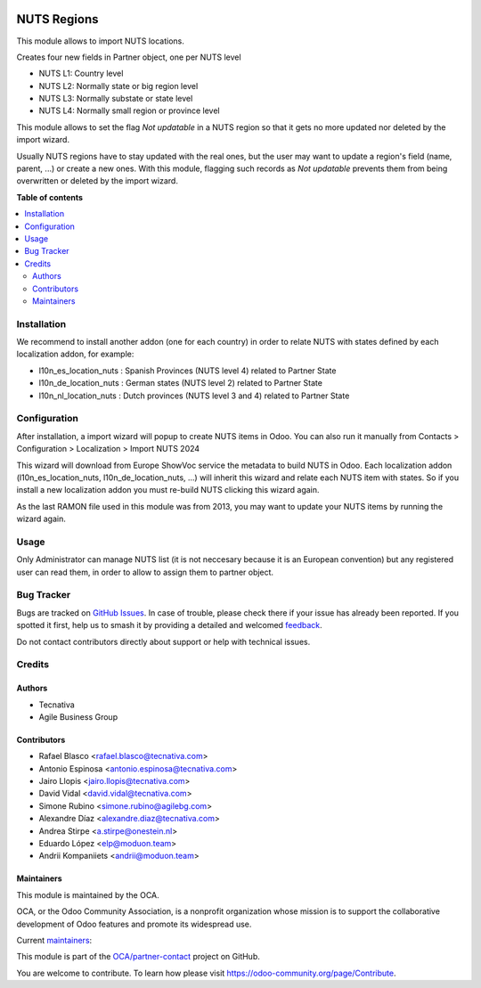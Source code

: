 .. image:: https://odoo-community.org/readme-banner-image
   :target: https://odoo-community.org/get-involved?utm_source=readme
   :alt: Odoo Community Association

============
NUTS Regions
============

.. 
   !!!!!!!!!!!!!!!!!!!!!!!!!!!!!!!!!!!!!!!!!!!!!!!!!!!!
   !! This file is generated by oca-gen-addon-readme !!
   !! changes will be overwritten.                   !!
   !!!!!!!!!!!!!!!!!!!!!!!!!!!!!!!!!!!!!!!!!!!!!!!!!!!!
   !! source digest: sha256:08eb01c9cb0a0a2d0f45d881c0ac372163fcc2dd8ec7e90541e763fefac4888a
   !!!!!!!!!!!!!!!!!!!!!!!!!!!!!!!!!!!!!!!!!!!!!!!!!!!!

.. |badge1| image:: https://img.shields.io/badge/maturity-Beta-yellow.png
    :target: https://odoo-community.org/page/development-status
    :alt: Beta
.. |badge2| image:: https://img.shields.io/badge/license-AGPL--3-blue.png
    :target: http://www.gnu.org/licenses/agpl-3.0-standalone.html
    :alt: License: AGPL-3
.. |badge3| image:: https://img.shields.io/badge/github-OCA%2Fpartner--contact-lightgray.png?logo=github
    :target: https://github.com/OCA/partner-contact/tree/18.0/base_location_nuts
    :alt: OCA/partner-contact
.. |badge4| image:: https://img.shields.io/badge/weblate-Translate%20me-F47D42.png
    :target: https://translation.odoo-community.org/projects/partner-contact-18-0/partner-contact-18-0-base_location_nuts
    :alt: Translate me on Weblate
.. |badge5| image:: https://img.shields.io/badge/runboat-Try%20me-875A7B.png
    :target: https://runboat.odoo-community.org/builds?repo=OCA/partner-contact&target_branch=18.0
    :alt: Try me on Runboat

|badge1| |badge2| |badge3| |badge4| |badge5|

This module allows to import NUTS locations.

Creates four new fields in Partner object, one per NUTS level

- NUTS L1: Country level
- NUTS L2: Normally state or big region level
- NUTS L3: Normally substate or state level
- NUTS L4: Normally small region or province level

This module allows to set the flag *Not updatable* in a NUTS region so
that it gets no more updated nor deleted by the import wizard.

Usually NUTS regions have to stay updated with the real ones, but the
user may want to update a region's field (name, parent, ...) or create a
new ones. With this module, flagging such records as *Not updatable*
prevents them from being overwritten or deleted by the import wizard.

**Table of contents**

.. contents::
   :local:

Installation
============

We recommend to install another addon (one for each country) in order to
relate NUTS with states defined by each localization addon, for example:

- l10n_es_location_nuts : Spanish Provinces (NUTS level 4) related to
  Partner State
- l10n_de_location_nuts : German states (NUTS level 2) related to
  Partner State
- l10n_nl_location_nuts : Dutch provinces (NUTS level 3 and 4) related
  to Partner State

Configuration
=============

After installation, a import wizard will popup to create NUTS items in
Odoo. You can also run it manually from Contacts > Configuration >
Localization > Import NUTS 2024

This wizard will download from Europe ShowVoc service the metadata to
build NUTS in Odoo. Each localization addon (l10n_es_location_nuts,
l10n_de_location_nuts, ...) will inherit this wizard and relate each
NUTS item with states. So if you install a new localization addon you
must re-build NUTS clicking this wizard again.

As the last RAMON file used in this module was from 2013, you may want
to update your NUTS items by running the wizard again.

Usage
=====

Only Administrator can manage NUTS list (it is not neccesary because it
is an European convention) but any registered user can read them, in
order to allow to assign them to partner object.

Bug Tracker
===========

Bugs are tracked on `GitHub Issues <https://github.com/OCA/partner-contact/issues>`_.
In case of trouble, please check there if your issue has already been reported.
If you spotted it first, help us to smash it by providing a detailed and welcomed
`feedback <https://github.com/OCA/partner-contact/issues/new?body=module:%20base_location_nuts%0Aversion:%2018.0%0A%0A**Steps%20to%20reproduce**%0A-%20...%0A%0A**Current%20behavior**%0A%0A**Expected%20behavior**>`_.

Do not contact contributors directly about support or help with technical issues.

Credits
=======

Authors
-------

* Tecnativa
* Agile Business Group

Contributors
------------

- Rafael Blasco <rafael.blasco@tecnativa.com>
- Antonio Espinosa <antonio.espinosa@tecnativa.com>
- Jairo Llopis <jairo.llopis@tecnativa.com>
- David Vidal <david.vidal@tecnativa.com>
- Simone Rubino <simone.rubino@agilebg.com>
- Alexandre Díaz <alexandre.diaz@tecnativa.com>
- Andrea Stirpe <a.stirpe@onestein.nl>
- Eduardo López <elp@moduon.team>
- Andrii Kompaniiets <andrii@moduon.team>

Maintainers
-----------

This module is maintained by the OCA.

.. image:: https://odoo-community.org/logo.png
   :alt: Odoo Community Association
   :target: https://odoo-community.org

OCA, or the Odoo Community Association, is a nonprofit organization whose
mission is to support the collaborative development of Odoo features and
promote its widespread use.

.. |maintainer-rafaelbn| image:: https://github.com/rafaelbn.png?size=40px
    :target: https://github.com/rafaelbn
    :alt: rafaelbn
.. |maintainer-edlopen| image:: https://github.com/edlopen.png?size=40px
    :target: https://github.com/edlopen
    :alt: edlopen
.. |maintainer-Andrii9090| image:: https://github.com/Andrii9090.png?size=40px
    :target: https://github.com/Andrii9090
    :alt: Andrii9090

Current `maintainers <https://odoo-community.org/page/maintainer-role>`__:

|maintainer-rafaelbn| |maintainer-edlopen| |maintainer-Andrii9090| 

This module is part of the `OCA/partner-contact <https://github.com/OCA/partner-contact/tree/18.0/base_location_nuts>`_ project on GitHub.

You are welcome to contribute. To learn how please visit https://odoo-community.org/page/Contribute.
